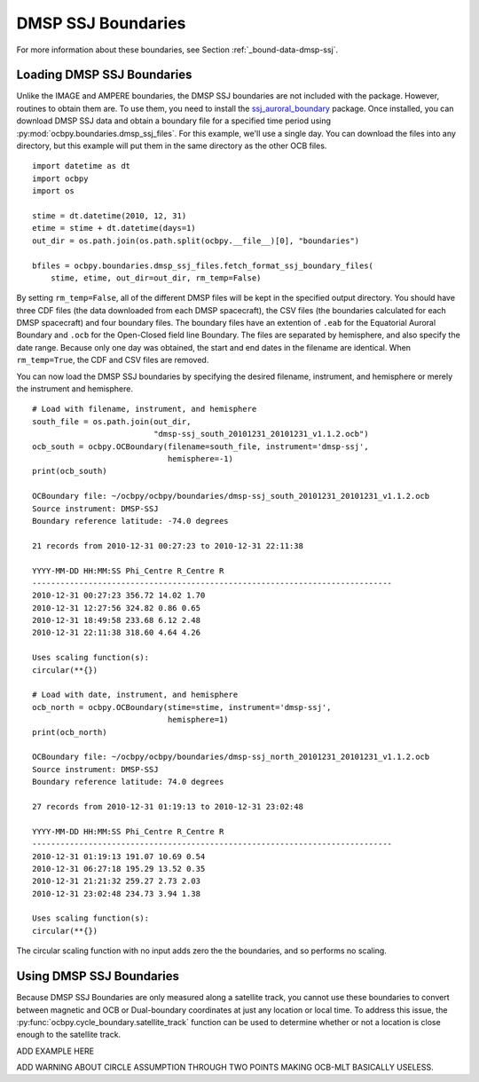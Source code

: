 DMSP SSJ Boundaries
===================

For more information about these boundaries, see Section
:ref:`_bound-data-dmsp-ssj`.


Loading DMSP SSJ Boundaries
---------------------------
Unlike the IMAGE and AMPERE boundaries, the DMSP SSJ boundaries are not included
with the package.  However, routines to obtain them are.  To use them, you need
to install the
`ssj_auroral_boundary <https://github.com/lkilcommons/ssj_auroral_boundary>`__
package.  Once installed, you can download DMSP SSJ data and obtain a boundary
file for a specified time period using
:py:mod:`ocbpy.boundaries.dmsp_ssj_files`.  For this example, we'll use a
single day. You can download the files into any directory, but this example will
put them in the same directory as the other OCB files.

::
   
   import datetime as dt
   import ocbpy
   import os

   stime = dt.datetime(2010, 12, 31)
   etime = stime + dt.datetime(days=1)
   out_dir = os.path.join(os.path.split(ocbpy.__file__)[0], "boundaries")

   bfiles = ocbpy.boundaries.dmsp_ssj_files.fetch_format_ssj_boundary_files(
       stime, etime, out_dir=out_dir, rm_temp=False)


By setting ``rm_temp=False``, all of the different DMSP files will be kept in
the specified output directory.  You should have three CDF files (the data
downloaded from each DMSP spacecraft), the CSV files (the boundaries calculated
for each DMSP spacecraft) and four boundary files.  The boundary files have
an extention of ``.eab`` for the Equatorial Auroral Boundary and ``.ocb`` for
the Open-Closed field line Boundary.  The files are separated by hemisphere, and
also specify the date range.  Because only one day was obtained, the start and
end dates in the filename are identical.  When ``rm_temp=True``, the CDF and CSV
files are removed.

You can now load the DMSP SSJ boundaries by specifying the desired filename,
instrument, and hemisphere or merely the instrument and hemisphere.


::
   
   # Load with filename, instrument, and hemisphere
   south_file = os.path.join(out_dir,
                             "dmsp-ssj_south_20101231_20101231_v1.1.2.ocb")
   ocb_south = ocbpy.OCBoundary(filename=south_file, instrument='dmsp-ssj',
                                hemisphere=-1)
   print(ocb_south)

   OCBoundary file: ~/ocbpy/ocbpy/boundaries/dmsp-ssj_south_20101231_20101231_v1.1.2.ocb
   Source instrument: DMSP-SSJ
   Boundary reference latitude: -74.0 degrees

   21 records from 2010-12-31 00:27:23 to 2010-12-31 22:11:38

   YYYY-MM-DD HH:MM:SS Phi_Centre R_Centre R
   -----------------------------------------------------------------------------
   2010-12-31 00:27:23 356.72 14.02 1.70
   2010-12-31 12:27:56 324.82 0.86 0.65
   2010-12-31 18:49:58 233.68 6.12 2.48
   2010-12-31 22:11:38 318.60 4.64 4.26

   Uses scaling function(s):
   circular(**{})

   # Load with date, instrument, and hemisphere
   ocb_north = ocbpy.OCBoundary(stime=stime, instrument='dmsp-ssj',
                                hemisphere=1)
   print(ocb_north)

   OCBoundary file: ~/ocbpy/ocbpy/boundaries/dmsp-ssj_north_20101231_20101231_v1.1.2.ocb
   Source instrument: DMSP-SSJ
   Boundary reference latitude: 74.0 degrees

   27 records from 2010-12-31 01:19:13 to 2010-12-31 23:02:48

   YYYY-MM-DD HH:MM:SS Phi_Centre R_Centre R
   -----------------------------------------------------------------------------
   2010-12-31 01:19:13 191.07 10.69 0.54
   2010-12-31 06:27:18 195.29 13.52 0.35
   2010-12-31 21:21:32 259.27 2.73 2.03
   2010-12-31 23:02:48 234.73 3.94 1.38

   Uses scaling function(s):
   circular(**{})

The circular scaling function with no input adds zero the the boundaries, and
so performs no scaling.

Using DMSP SSJ Boundaries
-------------------------

Because DMSP SSJ Boundaries are only measured along a satellite track, you
cannot use these boundaries to convert between magnetic and OCB or Dual-boundary
coordinates at just any location or local time.  To address this issue, the
:py:func:`ocbpy.cycle_boundary.satellite_track` function can be used to
determine whether or not a location is close enough to the satellite track.

ADD EXAMPLE HERE


ADD WARNING ABOUT CIRCLE ASSUMPTION THROUGH TWO POINTS MAKING OCB-MLT BASICALLY USELESS.
